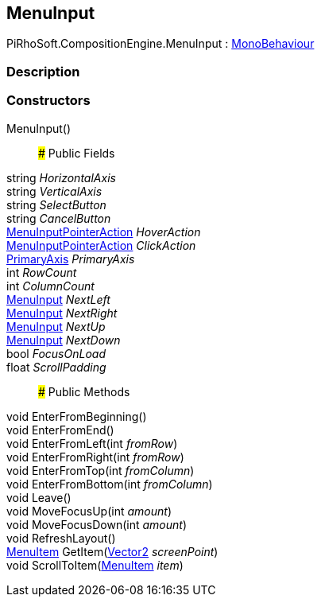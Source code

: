 [#reference/menu-input]

## MenuInput

PiRhoSoft.CompositionEngine.MenuInput : https://docs.unity3d.com/ScriptReference/MonoBehaviour.html[MonoBehaviour^]

### Description

### Constructors

MenuInput()::

### Public Fields

string _HorizontalAxis_::

string _VerticalAxis_::

string _SelectButton_::

string _CancelButton_::

<<reference/menu-input-pointer-action.html,MenuInputPointerAction>> _HoverAction_::

<<reference/menu-input-pointer-action.html,MenuInputPointerAction>> _ClickAction_::

<<reference/primary-axis.html,PrimaryAxis>> _PrimaryAxis_::

int _RowCount_::

int _ColumnCount_::

<<reference/menu-input.html,MenuInput>> _NextLeft_::

<<reference/menu-input.html,MenuInput>> _NextRight_::

<<reference/menu-input.html,MenuInput>> _NextUp_::

<<reference/menu-input.html,MenuInput>> _NextDown_::

bool _FocusOnLoad_::

float _ScrollPadding_::

### Public Methods

void EnterFromBeginning()::

void EnterFromEnd()::

void EnterFromLeft(int _fromRow_)::

void EnterFromRight(int _fromRow_)::

void EnterFromTop(int _fromColumn_)::

void EnterFromBottom(int _fromColumn_)::

void Leave()::

void MoveFocusUp(int _amount_)::

void MoveFocusDown(int _amount_)::

void RefreshLayout()::

<<reference/menu-item.html,MenuItem>> GetItem(https://docs.unity3d.com/ScriptReference/Vector2.html[Vector2^] _screenPoint_)::

void ScrollToItem(<<reference/menu-item.html,MenuItem>> _item_)::